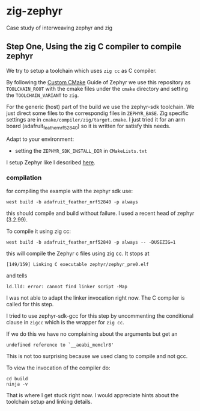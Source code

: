 * zig-zephyr
Case study of interweaving zephyr and zig

** Step One, Using the zig C compiler to compile zephyr
We try to setup a toolchain which uses ~zig cc~ as C compiler.

By following the [[https://docs.zephyrproject.org/latest/develop/toolchains/custom_cmake.html][Custom CMake]] Guide of Zephyr we use this repository
as ~TOOLCHAIN_ROOT~ with the cmake files under the ~cmake~ directory
and setting the ~TOOLCHAIN_VARIANT~ to ~zig~.

For the generic (host) part of the build we use the zephyr-sdk toolchain.
We just direct some files to the correspondig files in ~ZEPHYR_BASE~.
Zig specific settings are in ~cmake/compiler/zig/target.cmake~.
I just tried it for an arm board (adafruit_feather_nrf52840) so it is
written for satisfy this needs.

Adapt to your environment:
- setting the ~ZEPHYR_SDK_INSTALL_DIR~ in ~CMakeLists.txt~

I setup Zephyr like I described [[https://learn.nodecum.org/env/build-environment/][here]].

*** compilation
for compiling the example with the zephyr sdk use:
: west build -b adafruit_feather_nrf52840 -p always
this should compile and build without failure. I used a recent head of zephyr (3.2.99).

To compile it using zig cc:
: west build -b adafruit_feather_nrf52840 -p always -- -DUSEZIG=1
this will compile the Zephyr c files using zig cc. It stops at
: [149/159] Linking C executable zephyr/zephyr_pre0.elf
and tells 
: ld.lld: error: cannot find linker script -Map
I was not able to adapt the linker invocation right now. The C compiler is called
for this step.

I tried to use zephyr-sdk-gcc for this step by uncommenting the conditional
clause in ~zigcc~ which is the wrapper for ~zig cc~.

If we do this we have no complaining about the arguments but get
an
: undefined reference to `__aeabi_memclr8'

This is not too surprising because we used clang to compile and not gcc.

To view the invocation of the compiler do:
: cd build
: ninja -v

That is where I get stuck right now.
I would appreciate hints about the toolchain setup and linking details.
